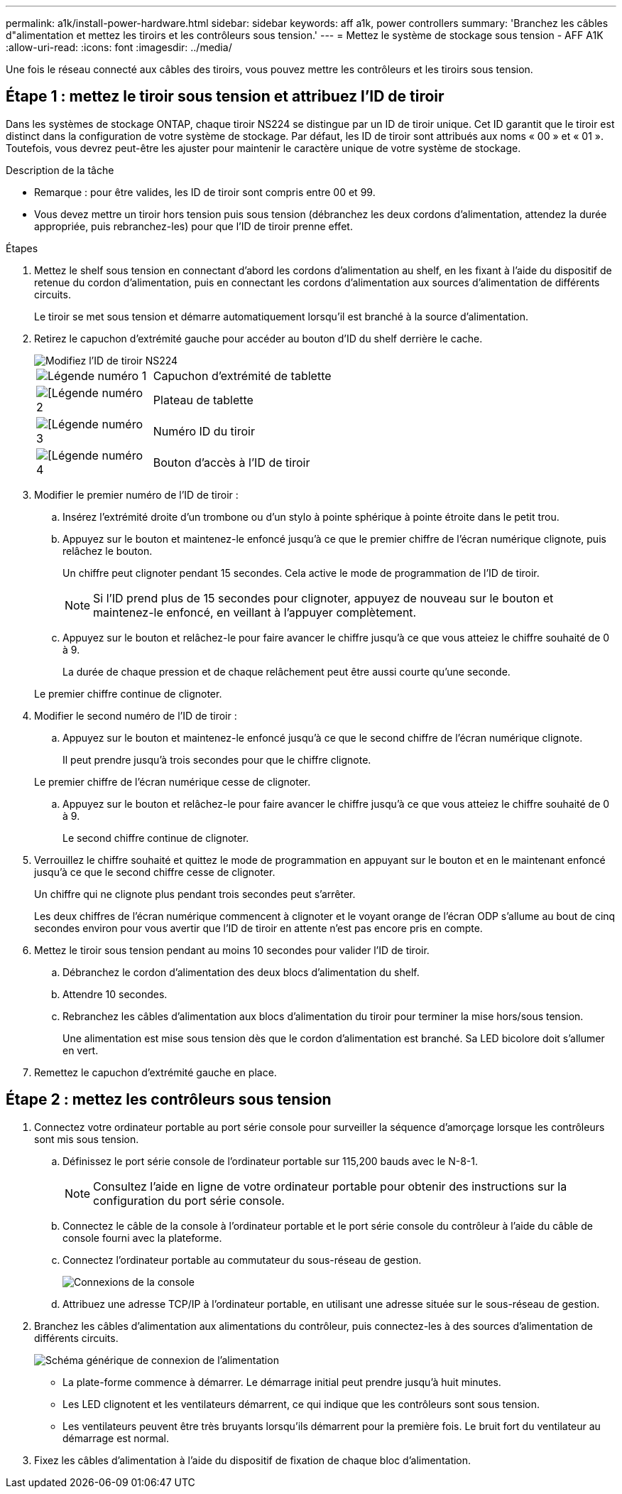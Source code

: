---
permalink: a1k/install-power-hardware.html 
sidebar: sidebar 
keywords: aff a1k, power controllers 
summary: 'Branchez les câbles d"alimentation et mettez les tiroirs et les contrôleurs sous tension.' 
---
= Mettez le système de stockage sous tension - AFF A1K
:allow-uri-read: 
:icons: font
:imagesdir: ../media/


[role="lead"]
Une fois le réseau connecté aux câbles des tiroirs, vous pouvez mettre les contrôleurs et les tiroirs sous tension.



== Étape 1 : mettez le tiroir sous tension et attribuez l'ID de tiroir

Dans les systèmes de stockage ONTAP, chaque tiroir NS224 se distingue par un ID de tiroir unique. Cet ID garantit que le tiroir est distinct dans la configuration de votre système de stockage. Par défaut, les ID de tiroir sont attribués aux noms « 00 » et « 01 ». Toutefois, vous devrez peut-être les ajuster pour maintenir le caractère unique de votre système de stockage.

.Description de la tâche
* Remarque : pour être valides, les ID de tiroir sont compris entre 00 et 99.
* Vous devez mettre un tiroir hors tension puis sous tension (débranchez les deux cordons d'alimentation, attendez la durée appropriée, puis rebranchez-les) pour que l'ID de tiroir prenne effet.


.Étapes
. Mettez le shelf sous tension en connectant d'abord les cordons d'alimentation au shelf, en les fixant à l'aide du dispositif de retenue du cordon d'alimentation, puis en connectant les cordons d'alimentation aux sources d'alimentation de différents circuits.
+
Le tiroir se met sous tension et démarre automatiquement lorsqu'il est branché à la source d'alimentation.

. Retirez le capuchon d'extrémité gauche pour accéder au bouton d'ID du shelf derrière le cache.
+
image::../media/drw_a900_oie_change_ns224_shelf_id_ieops-836.svg[Modifiez l'ID de tiroir NS224]

+
[cols="20%,80%"]
|===


 a| 
image::../media/legend_icon_01.svg[Légende numéro 1]
 a| 
Capuchon d'extrémité de tablette



 a| 
image::../media/legend_icon_02.svg[[Légende numéro 2]
 a| 
Plateau de tablette



 a| 
image::../media/legend_icon_03.svg[[Légende numéro 3]
 a| 
Numéro ID du tiroir



 a| 
image::../media/legend_icon_04.svg[[Légende numéro 4]
 a| 
Bouton d'accès à l'ID de tiroir

|===
. Modifier le premier numéro de l'ID de tiroir :
+
.. Insérez l'extrémité droite d'un trombone ou d'un stylo à pointe sphérique à pointe étroite dans le petit trou.
.. Appuyez sur le bouton et maintenez-le enfoncé jusqu'à ce que le premier chiffre de l'écran numérique clignote, puis relâchez le bouton.
+
Un chiffre peut clignoter pendant 15 secondes. Cela active le mode de programmation de l'ID de tiroir.

+

NOTE: Si l'ID prend plus de 15 secondes pour clignoter, appuyez de nouveau sur le bouton et maintenez-le enfoncé, en veillant à l'appuyer complètement.

.. Appuyez sur le bouton et relâchez-le pour faire avancer le chiffre jusqu'à ce que vous atteiez le chiffre souhaité de 0 à 9.
+
La durée de chaque pression et de chaque relâchement peut être aussi courte qu'une seconde.

+
Le premier chiffre continue de clignoter.



. Modifier le second numéro de l'ID de tiroir :
+
.. Appuyez sur le bouton et maintenez-le enfoncé jusqu'à ce que le second chiffre de l'écran numérique clignote.
+
Il peut prendre jusqu'à trois secondes pour que le chiffre clignote.

+
Le premier chiffre de l'écran numérique cesse de clignoter.

.. Appuyez sur le bouton et relâchez-le pour faire avancer le chiffre jusqu'à ce que vous atteiez le chiffre souhaité de 0 à 9.
+
Le second chiffre continue de clignoter.



. Verrouillez le chiffre souhaité et quittez le mode de programmation en appuyant sur le bouton et en le maintenant enfoncé jusqu'à ce que le second chiffre cesse de clignoter.
+
Un chiffre qui ne clignote plus pendant trois secondes peut s'arrêter.

+
Les deux chiffres de l'écran numérique commencent à clignoter et le voyant orange de l'écran ODP s'allume au bout de cinq secondes environ pour vous avertir que l'ID de tiroir en attente n'est pas encore pris en compte.

. Mettez le tiroir sous tension pendant au moins 10 secondes pour valider l'ID de tiroir.
+
.. Débranchez le cordon d'alimentation des deux blocs d'alimentation du shelf.
.. Attendre 10 secondes.
.. Rebranchez les câbles d'alimentation aux blocs d'alimentation du tiroir pour terminer la mise hors/sous tension.
+
Une alimentation est mise sous tension dès que le cordon d'alimentation est branché. Sa LED bicolore doit s'allumer en vert.



. Remettez le capuchon d'extrémité gauche en place.




== Étape 2 : mettez les contrôleurs sous tension

. Connectez votre ordinateur portable au port série console pour surveiller la séquence d'amorçage lorsque les contrôleurs sont mis sous tension.
+
.. Définissez le port série console de l'ordinateur portable sur 115,200 bauds avec le N-8-1.
+

NOTE: Consultez l'aide en ligne de votre ordinateur portable pour obtenir des instructions sur la configuration du port série console.

.. Connectez le câble de la console à l'ordinateur portable et le port série console du contrôleur à l'aide du câble de console fourni avec la plateforme.
.. Connectez l'ordinateur portable au commutateur du sous-réseau de gestion.
+
image::../media/drw_a1k_70-90_console_connection_ieops-1702.svg[Connexions de la console]

.. Attribuez une adresse TCP/IP à l'ordinateur portable, en utilisant une adresse située sur le sous-réseau de gestion.


. Branchez les câbles d'alimentation aux alimentations du contrôleur, puis connectez-les à des sources d'alimentation de différents circuits.
+
image::../media/drw_affa1k_power_source_icon_ieops-1700.svg[Schéma générique de connexion de l'alimentation]

+
** La plate-forme commence à démarrer. Le démarrage initial peut prendre jusqu'à huit minutes.
** Les LED clignotent et les ventilateurs démarrent, ce qui indique que les contrôleurs sont sous tension.
** Les ventilateurs peuvent être très bruyants lorsqu'ils démarrent pour la première fois. Le bruit fort du ventilateur au démarrage est normal.


. Fixez les câbles d'alimentation à l'aide du dispositif de fixation de chaque bloc d'alimentation.

